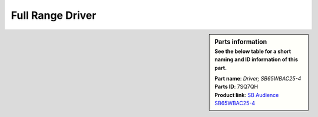 .. _full-range-driver:

Full Range Driver
*****************

.. sidebar:: Parts information
  :subtitle: See the below table for a short naming and ID information of this part.

  | **Part name**: *Driver; SB65WBAC25-4*
  | **Parts ID**: 7SQ7QH
  | **Product link**: `SB Audience SB65WBAC25-4 <http://www.sbaudience.com/index.php/products/various-drivers/sb65wbac25-4/>`_
